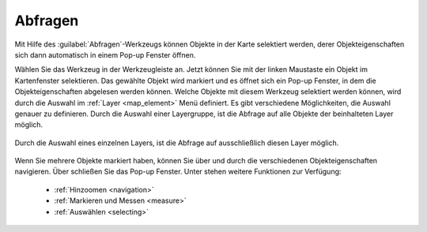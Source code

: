 .. _object_identi:

Abfragen
========

Mit Hilfe des |info| :guilabel:`Abfragen`-Werkzeugs können Objekte in der Karte selektiert werden,
derer Objekteigenschaften sich dann automatisch in einem Pop-up Fenster öffnen.

Wählen Sie das Werkzeug in der Werkzeugleiste an.
Jetzt können Sie mit der linken Maustaste ein Objekt im Kartenfenster selektieren.
Das gewählte Objekt wird markiert und es öffnet sich ein Pop-up Fenster, in dem die Objekteigenschaften abgelesen werden können.
Welche Objekte mit diesem Werkzeug selektiert werden können, wird durch die Auswahl im :ref:`Layer <map_element>` Menü definiert.
Es gibt verschiedene Möglichkeiten, die Auswahl genauer zu definieren.
Durch die Auswahl einer Layergruppe, ist die Abfrage auf alle Objekte der beinhalteten Layer möglich.

.. figure:: ../../../screenshots/de/client-user/mouseover_identification_1.png
  :align: center

Durch die Auswahl eines einzelnen Layers, ist die Abfrage auf ausschließlich diesen Layer möglich.

.. figure:: ../../../screenshots/de/client-user/mouseover_identification_2.png
  :align: center

Wenn Sie mehrere Objekte markiert haben, können Sie über |continue| und |back| durch die verschiedenen Objekteigenschaften navigieren.
Über |cancel| schließen Sie das Pop-up Fenster.
Unter |options| stehen weitere Funktionen zur Verfügung:

 * :ref:`Hinzoomen <navigation>`
 * :ref:`Markieren und Messen <measure>`
 * :ref:`Auswählen <selecting>`


 .. |info| image:: ../../../images/gbd-icon-abfrage-01.svg
   :width: 30em
 .. |continue| image:: ../../../images/baseline-chevron_right-24px.svg
   :width: 30em
 .. |back| image:: ../../../images/baseline-keyboard_arrow_left-24px.svg
   :width: 30em
 .. |options| image:: ../../../images/round-settings-24px.svg
   :width: 30em
 .. |cancel| image:: ../../../images/baseline-close-24px.svg
   :width: 30em
